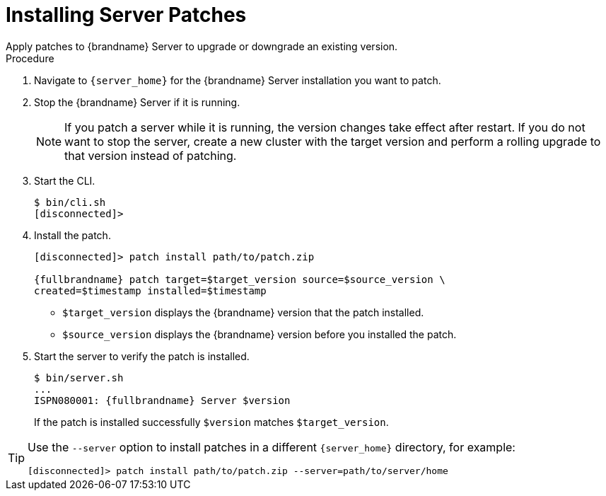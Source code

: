 [id='patching_install-{context}']
= Installing Server Patches
Apply patches to {brandname} Server to upgrade or downgrade an existing version.

.Prerequisites

ifdef::community[]
* Create a server patch for the target version.
endif::community[]
ifdef::downstream[]
* Download a server patch for the target version.
endif::downstream[]

.Procedure

. Navigate to `{server_home}` for the {brandname} Server installation you want to patch.
. Stop the {brandname} Server if it is running.
+
[NOTE]
====
If you patch a server while it is running, the version changes take effect
after restart. If you do not want to stop the server, create a new cluster with
the target version and perform a rolling upgrade to that version instead of
patching.
====
+
. Start the CLI.
+
[source,options="nowrap",subs=attributes+]
----
$ bin/cli.sh
[disconnected]>
----
+
. Install the patch.
+
[source,options="nowrap",subs=attributes+]
----
[disconnected]> patch install path/to/patch.zip

{fullbrandname} patch target=$target_version source=$source_version \
created=$timestamp installed=$timestamp
----
+
* `$target_version` displays the {brandname} version that the patch installed.
* `$source_version` displays the {brandname} version before you installed the patch.
+
. Start the server to verify the patch is installed.
+
[source,options="nowrap",subs=attributes+]
----
$ bin/server.sh
...
ISPN080001: {fullbrandname} Server $version
----
+
If the patch is installed successfully `$version` matches `$target_version`.

[TIP]
====
Use the `--server` option to install patches in a different `{server_home}`
directory, for example:

[source,options="nowrap",subs=attributes+]
----
[disconnected]> patch install path/to/patch.zip --server=path/to/server/home
----
====
